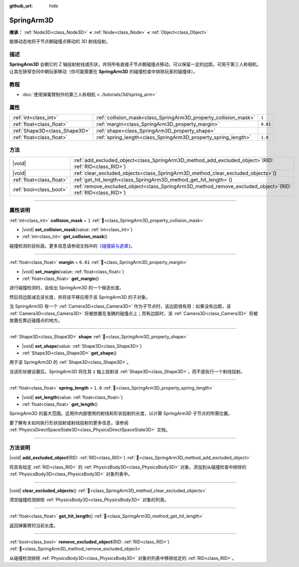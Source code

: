 :github_url: hide

.. DO NOT EDIT THIS FILE!!!
.. Generated automatically from Godot engine sources.
.. Generator: https://github.com/godotengine/godot/tree/4.4/doc/tools/make_rst.py.
.. XML source: https://github.com/godotengine/godot/tree/4.4/doc/classes/SpringArm3D.xml.

.. _class_SpringArm3D:

SpringArm3D
===========

**继承：** :ref:`Node3D<class_Node3D>` **<** :ref:`Node<class_Node>` **<** :ref:`Object<class_Object>`

能够动态地将子节点朝碰撞点移动的 3D 射线投射。

.. rst-class:: classref-introduction-group

描述
----

**SpringArm3D** 会朝它的 Z 轴投射射线或形状，并将所有直接子节点朝碰撞点移动，可以保留一定的边距。可用于第三人称相机，让其在狭窄空间中朝玩家移动（你可能需要在 **SpringArm3D** 的碰撞检查中排除玩家的碰撞体）。

.. rst-class:: classref-introduction-group

教程
----

- :doc:`使用弹簧臂制作的第三人称相机 <../tutorials/3d/spring_arm>`

.. rst-class:: classref-reftable-group

属性
----

.. table::
   :widths: auto

   +-------------------------------+------------------------------------------------------------------+----------+
   | :ref:`int<class_int>`         | :ref:`collision_mask<class_SpringArm3D_property_collision_mask>` | ``1``    |
   +-------------------------------+------------------------------------------------------------------+----------+
   | :ref:`float<class_float>`     | :ref:`margin<class_SpringArm3D_property_margin>`                 | ``0.01`` |
   +-------------------------------+------------------------------------------------------------------+----------+
   | :ref:`Shape3D<class_Shape3D>` | :ref:`shape<class_SpringArm3D_property_shape>`                   |          |
   +-------------------------------+------------------------------------------------------------------+----------+
   | :ref:`float<class_float>`     | :ref:`spring_length<class_SpringArm3D_property_spring_length>`   | ``1.0``  |
   +-------------------------------+------------------------------------------------------------------+----------+

.. rst-class:: classref-reftable-group

方法
----

.. table::
   :widths: auto

   +---------------------------+-------------------------------------------------------------------------------------------------------------------+
   | |void|                    | :ref:`add_excluded_object<class_SpringArm3D_method_add_excluded_object>`\ (\ RID\: :ref:`RID<class_RID>`\ )       |
   +---------------------------+-------------------------------------------------------------------------------------------------------------------+
   | |void|                    | :ref:`clear_excluded_objects<class_SpringArm3D_method_clear_excluded_objects>`\ (\ )                              |
   +---------------------------+-------------------------------------------------------------------------------------------------------------------+
   | :ref:`float<class_float>` | :ref:`get_hit_length<class_SpringArm3D_method_get_hit_length>`\ (\ )                                              |
   +---------------------------+-------------------------------------------------------------------------------------------------------------------+
   | :ref:`bool<class_bool>`   | :ref:`remove_excluded_object<class_SpringArm3D_method_remove_excluded_object>`\ (\ RID\: :ref:`RID<class_RID>`\ ) |
   +---------------------------+-------------------------------------------------------------------------------------------------------------------+

.. rst-class:: classref-section-separator

----

.. rst-class:: classref-descriptions-group

属性说明
--------

.. _class_SpringArm3D_property_collision_mask:

.. rst-class:: classref-property

:ref:`int<class_int>` **collision_mask** = ``1`` :ref:`🔗<class_SpringArm3D_property_collision_mask>`

.. rst-class:: classref-property-setget

- |void| **set_collision_mask**\ (\ value\: :ref:`int<class_int>`\ )
- :ref:`int<class_int>` **get_collision_mask**\ (\ )

碰撞检测的目标层。更多信息请参阅文档中的\ `《碰撞层与遮罩》 <../tutorials/physics/physics_introduction.html#collision-layers-and-masks>`__\ 。

.. rst-class:: classref-item-separator

----

.. _class_SpringArm3D_property_margin:

.. rst-class:: classref-property

:ref:`float<class_float>` **margin** = ``0.01`` :ref:`🔗<class_SpringArm3D_property_margin>`

.. rst-class:: classref-property-setget

- |void| **set_margin**\ (\ value\: :ref:`float<class_float>`\ )
- :ref:`float<class_float>` **get_margin**\ (\ )

进行碰撞检测时，会给出 SpringArm3D 的一个候选长度。

然后将边距减去该长度，并将该平移应用于该 SpringArm3D 的子对象。

当 SpringArm3D 有一个 :ref:`Camera3D<class_Camera3D>` 作为子节点时，该边距很有用：如果没有边距，该 :ref:`Camera3D<class_Camera3D>` 将被放置在准确的碰撞点上；而有边距时，该 :ref:`Camera3D<class_Camera3D>` 将被放置在靠近碰撞点的地方。

.. rst-class:: classref-item-separator

----

.. _class_SpringArm3D_property_shape:

.. rst-class:: classref-property

:ref:`Shape3D<class_Shape3D>` **shape** :ref:`🔗<class_SpringArm3D_property_shape>`

.. rst-class:: classref-property-setget

- |void| **set_shape**\ (\ value\: :ref:`Shape3D<class_Shape3D>`\ )
- :ref:`Shape3D<class_Shape3D>` **get_shape**\ (\ )

用于该 SpringArm3D 的 :ref:`Shape3D<class_Shape3D>`\ 。

当该形状被设置后，SpringArm3D 将在其 z 轴上投射该 :ref:`Shape3D<class_Shape3D>`\ ，而不是执行一个射线投射。

.. rst-class:: classref-item-separator

----

.. _class_SpringArm3D_property_spring_length:

.. rst-class:: classref-property

:ref:`float<class_float>` **spring_length** = ``1.0`` :ref:`🔗<class_SpringArm3D_property_spring_length>`

.. rst-class:: classref-property-setget

- |void| **set_length**\ (\ value\: :ref:`float<class_float>`\ )
- :ref:`float<class_float>` **get_length**\ (\ )

SpringArm3D 的最大范围。这用作内部使用的射线和形状投射的长度，以计算 SpringArm3D 子节点的所需位置。

要了解有关如何执行形状投射或射线投射的更多信息，请参阅 :ref:`PhysicsDirectSpaceState3D<class_PhysicsDirectSpaceState3D>` 文档。

.. rst-class:: classref-section-separator

----

.. rst-class:: classref-descriptions-group

方法说明
--------

.. _class_SpringArm3D_method_add_excluded_object:

.. rst-class:: classref-method

|void| **add_excluded_object**\ (\ RID\: :ref:`RID<class_RID>`\ ) :ref:`🔗<class_SpringArm3D_method_add_excluded_object>`

将具有给定 :ref:`RID<class_RID>` 的 :ref:`PhysicsBody3D<class_PhysicsBody3D>` 对象，添加到从碰撞检查中排除的 :ref:`PhysicsBody3D<class_PhysicsBody3D>` 对象列表中。

.. rst-class:: classref-item-separator

----

.. _class_SpringArm3D_method_clear_excluded_objects:

.. rst-class:: classref-method

|void| **clear_excluded_objects**\ (\ ) :ref:`🔗<class_SpringArm3D_method_clear_excluded_objects>`

清空碰撞检测排除 :ref:`PhysicsBody3D<class_PhysicsBody3D>` 对象的列表。

.. rst-class:: classref-item-separator

----

.. _class_SpringArm3D_method_get_hit_length:

.. rst-class:: classref-method

:ref:`float<class_float>` **get_hit_length**\ (\ ) :ref:`🔗<class_SpringArm3D_method_get_hit_length>`

返回弹簧臂的当前长度。

.. rst-class:: classref-item-separator

----

.. _class_SpringArm3D_method_remove_excluded_object:

.. rst-class:: classref-method

:ref:`bool<class_bool>` **remove_excluded_object**\ (\ RID\: :ref:`RID<class_RID>`\ ) :ref:`🔗<class_SpringArm3D_method_remove_excluded_object>`

从碰撞检测排除 :ref:`PhysicsBody3D<class_PhysicsBody3D>` 对象的列表中移除给定的 :ref:`RID<class_RID>`\ 。

.. |virtual| replace:: :abbr:`virtual (本方法通常需要用户覆盖才能生效。)`
.. |const| replace:: :abbr:`const (本方法无副作用，不会修改该实例的任何成员变量。)`
.. |vararg| replace:: :abbr:`vararg (本方法除了能接受在此处描述的参数外，还能够继续接受任意数量的参数。)`
.. |constructor| replace:: :abbr:`constructor (本方法用于构造某个类型。)`
.. |static| replace:: :abbr:`static (调用本方法无需实例，可直接使用类名进行调用。)`
.. |operator| replace:: :abbr:`operator (本方法描述的是使用本类型作为左操作数的有效运算符。)`
.. |bitfield| replace:: :abbr:`BitField (这个值是由下列位标志构成位掩码的整数。)`
.. |void| replace:: :abbr:`void (无返回值。)`
